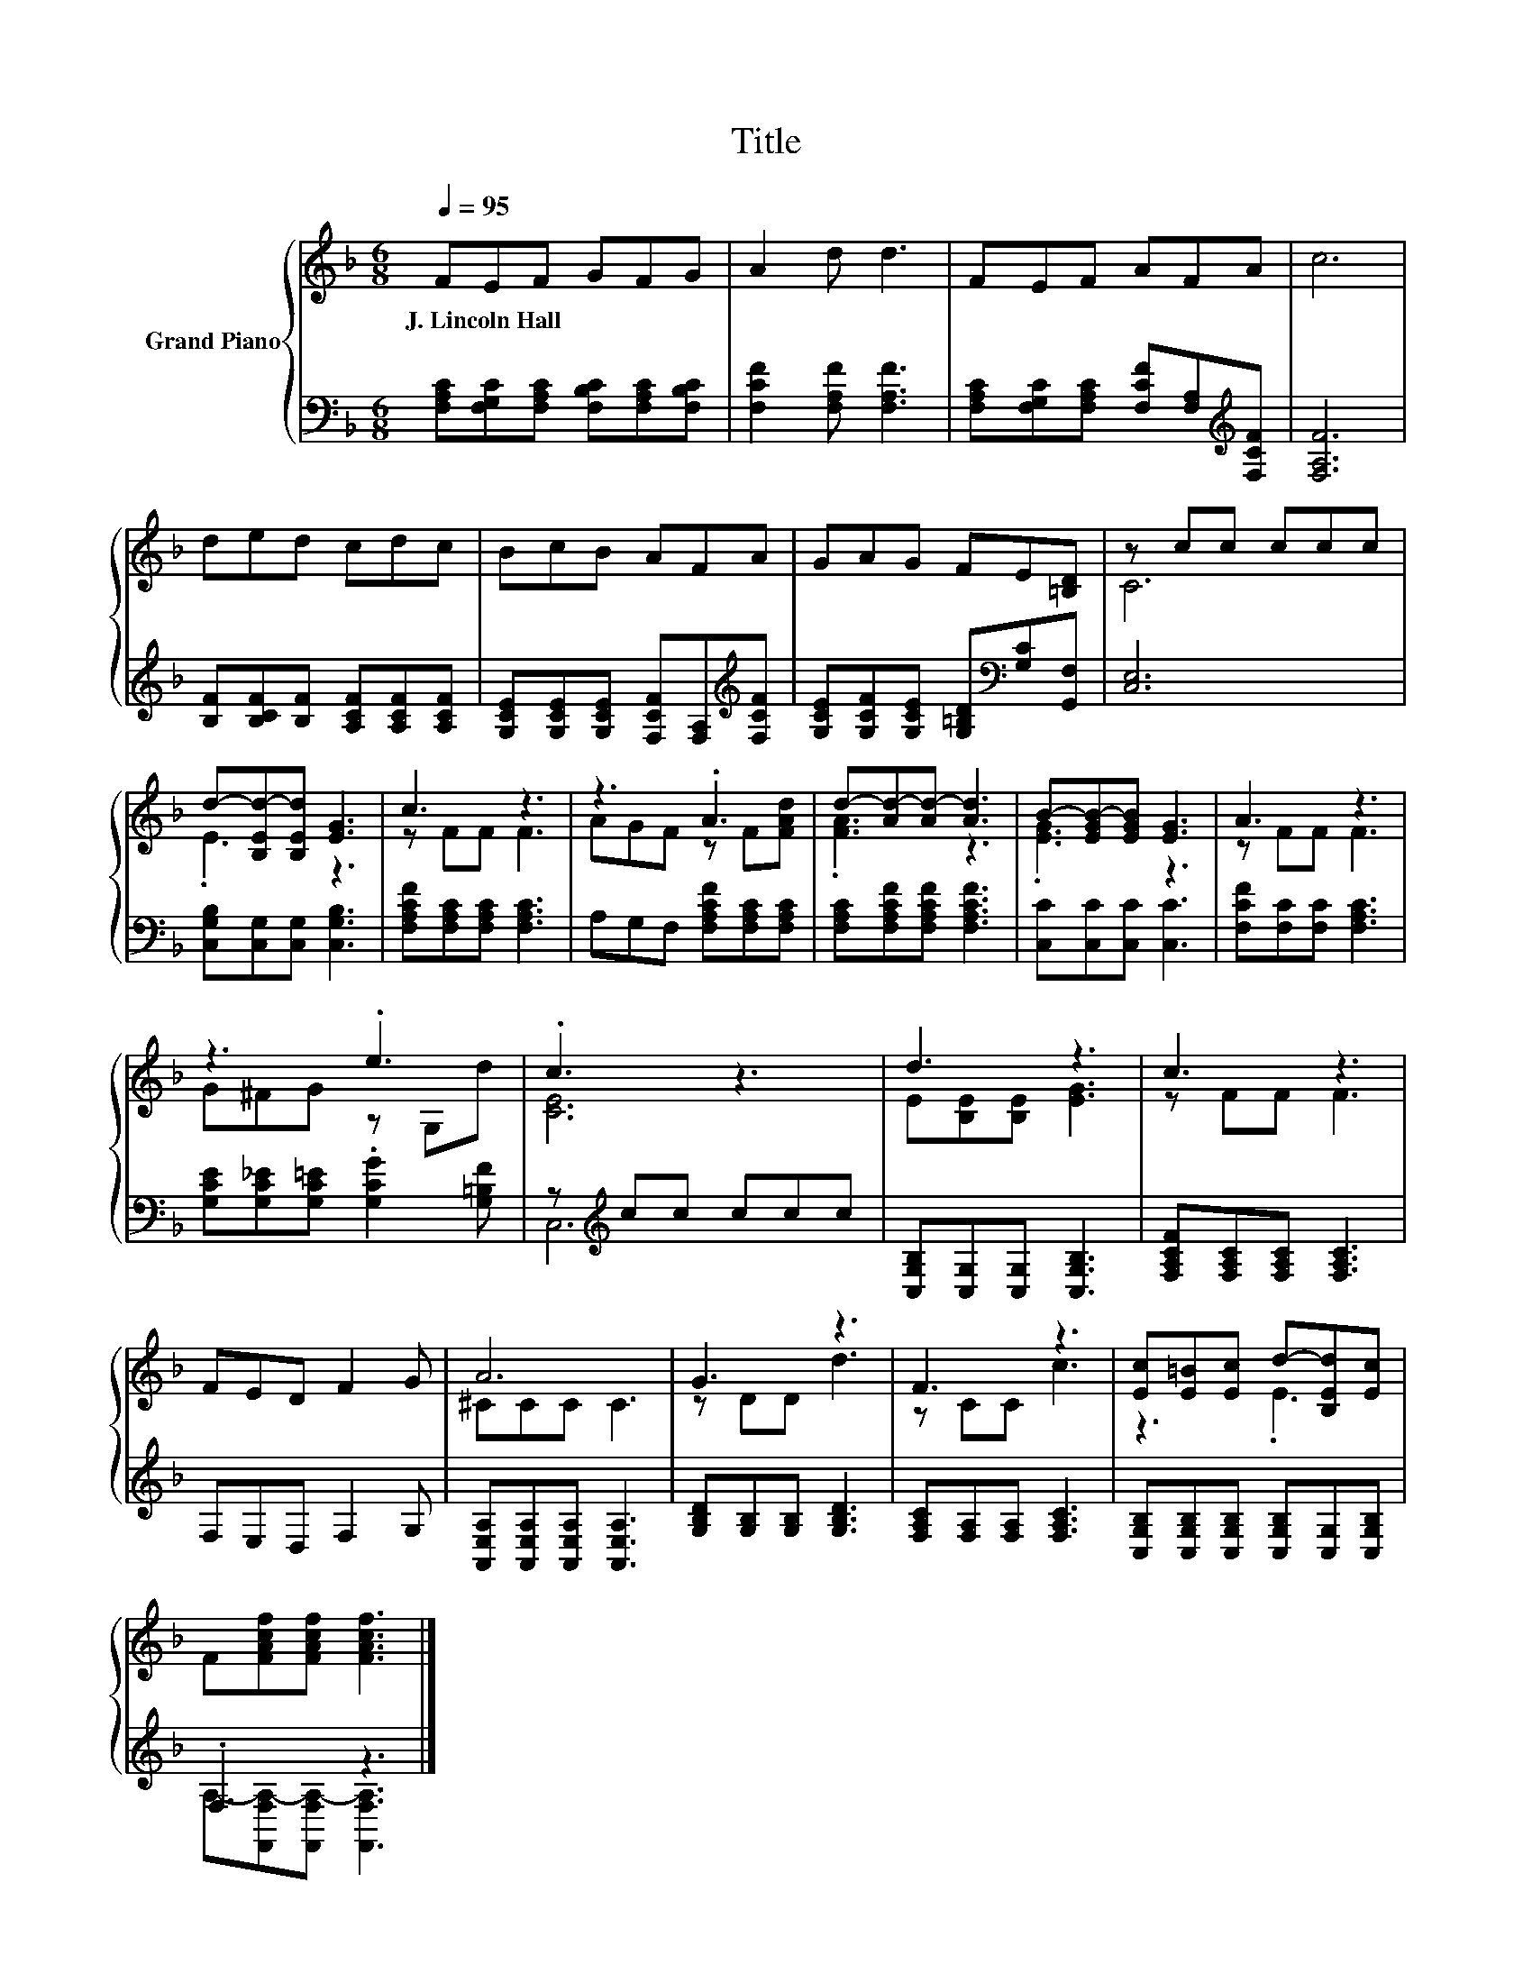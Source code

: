 X:1
T:Title
%%score { ( 1 3 ) | ( 2 4 ) }
L:1/8
Q:1/4=95
M:6/8
K:F
V:1 treble nm="Grand Piano"
V:3 treble 
V:2 bass 
V:4 bass 
V:1
 FEF GFG | A2 d d3 | FEF AFA | c6 | ded cdc | BcB AFA | GAG FE[=B,D] | z cc ccc | %8
w: J.~Lincoln~Hall * * * * *||||||||
 d-[B,Ed-][B,Ed] [EG]3 | c3 z3 | z3 .A3 | d-[Ad-][Ad-] [Ad]3 | B-[EGB-][EGB] [EG]3 | A3 z3 | %14
w: ||||||
 z3 .e3 | .c3 z3 | d3 z3 | c3 z3 | FED F2 G | A6 | G3 z3 | F3 z3 | [Ec][E=B][Ec] d-[B,Ed][Ec] | %23
w: |||||||||
 F[FAcf][FAcf] [FAcf]3 |] %24
w: |
V:2
 [F,A,C][F,G,C][F,A,C] [F,B,C][F,A,C][F,B,C] | [F,CF]2 [F,A,F] [F,A,F]3 | %2
 [F,A,C][F,G,C][F,A,C] [F,CF][F,A,][K:treble][F,CF] | [F,A,F]6 | %4
 [B,F][B,CF][B,F] [A,CF][A,CF][A,CF] | [G,CE][G,CE][G,CE] [F,CF][F,A,][K:treble][F,CF] | %6
 [G,CE][G,CF][G,CE] [G,=B,D][K:bass][G,C][G,,F,] | [C,E,]6 | [C,G,B,][C,G,][C,G,] [C,G,B,]3 | %9
 [F,A,CF][F,A,C][F,A,C] [F,A,C]3 | A,G,F, [F,A,CF][F,A,C][F,A,C] | %11
 [F,A,C][F,A,CF][F,A,CF] [F,A,CF]3 | [C,C][C,C][C,C] [C,C]3 | [F,CF][F,C][F,C] [F,A,C]3 | %14
 [G,CE][G,C_E][G,C=E] .[G,CG]2 [G,=B,F] | z[K:treble] cc ccc | [C,G,B,][C,G,][C,G,] [C,G,B,]3 | %17
 [F,A,CF][F,A,C][F,A,C] [F,A,C]3 | F,E,D, F,2 G, | [A,,E,A,][A,,E,A,][A,,E,A,] [A,,E,A,]3 | %20
 [G,B,D][G,B,][G,B,] [G,B,D]3 | [F,A,C][F,A,][F,A,] [F,A,C]3 | %22
 [C,G,B,][C,G,B,][C,G,B,] [C,G,B,][C,G,][C,G,B,] | .F,3 z3 |] %24
V:3
 x6 | x6 | x6 | x6 | x6 | x6 | x6 | C6 | .E3 z3 | z FF F3 | AGF z F[FAd] | .[FA]3 z3 | .[EG]3 z3 | %13
 z FF F3 | G^FG z G,d | [CE]6 | E[B,E][B,E] [EG]3 | z FF F3 | x6 | ^CCC C3 | z DD d3 | z CC c3 | %22
 z3 .E3 | x6 |] %24
V:4
 x6 | x6 | x5[K:treble] x | x6 | x6 | x5[K:treble] x | x4[K:bass] x2 | x6 | x6 | x6 | x6 | x6 | %12
 x6 | x6 | x6 | C,6[K:treble] | x6 | x6 | x6 | x6 | x6 | x6 | x6 | %23
 A,-[F,,F,A,-][F,,F,A,-] [F,,F,A,]3 |] %24

